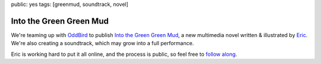 public: yes
tags: [greenmud, soundtrack, novel]


Into the Green Green Mud
========================

We're teaming up with `OddBird`_
to publish
`Into the Green Green Mud`_,
a new multimedia novel
written & illustrated by `Eric`_.
We're also creating a soundtrack,
which may grow into a full performance.

Eric is working hard to put it all online,
and the process is public,
so feel free to `follow along`_.

.. _OddBird: http://oddbird.net/
.. _Into the Green Green Mud: http://greengreenmud.com/
.. _Eric: http://eric.andmeyer.com/
.. _follow along: http://greengreenmud.com/
